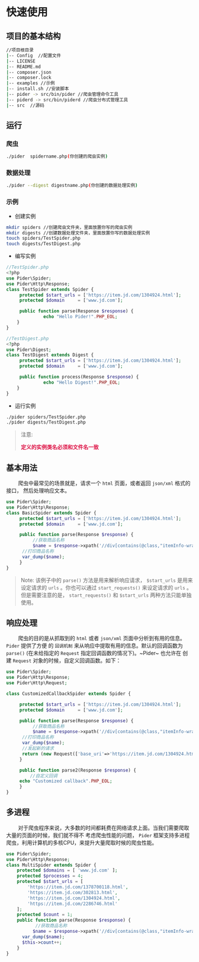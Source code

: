 * 快速使用
  
** 项目的基本结构

#+BEGIN_SRC sh
//项目根目录
|-- Config  //配置文件
|-- LICENSE
|-- README.md
|-- composer.json
|-- composer.lock
|-- examples //示例
|-- install.sh //安装脚本
|-- pider -> src/bin/pider //爬虫管理命令工具
|-- piderd -> src/bin/piderd //爬虫分布式管理工具
|-- src  //源码
#+END_SRC

** 运行

*** 爬虫
#+BEGIN_SRC sh
./pider  spidername.php(你创建的爬虫实例)
#+END_SRC

*** 数据处理

#+BEGIN_SRC sh
./pider --digest digestname.php(你创建的数据处理实例)
#+END_SRC

*** 示例

+ 创建实例

#+BEGIN_SRC sh
mkdir spiders //创建爬虫文件夹，里面放置你写的爬虫实例
mkdir digests //创建数据处理文件夹，里面放置你写的数据处理实例
touch spiders/TestSpider.php
touch digests/TestDigest.php
#+END_SRC

+ 编写实例

#+BEGIN_SRC php
//TestSpider.php
<?php
use Pider\Spider;
use Pider\Http\Response;
class TestSpider extends Spider {
     protected $start_urls = ['https://item.jd.com/1304924.html'];
     protected $domain     = ['www.jd.com'];
     
     public function parse(Response $response) {
              echo "Hello Pider!".PHP_EOL;
    }
}
#+END_SRC

#+BEGIN_SRC php
//TestDigest.php
<?php
use Pider\Digest;
class TestDigest extends Digest {
     protected $start_urls = ['https://item.jd.com/1304924.html'];
     protected $domain     = ['www.jd.com'];
     
     public function process(Response $response) {
              echo "Hello Digest!".PHP_EOL;
    }
}
#+END_SRC

+ 运行实例

#+BEGIN_SRC sh
./pider spiders/TestSpider.php
./pider digests/TestDigest.php
#+END_SRC

#+BEGIN_QUOTE
注意:

@@html:<font color="#d14">@@ *定义的实例类名必须和文件名一致* @@html:</font>@@

#+END_QUOTE

** 基本用法
   
@@html:&ensp;&ensp;&ensp;&ensp;@@ 爬虫中最常见的场景就是，请求一个 ~html~ 页面，或者返回 ~json/xml~ 格式的接口， 然后处理响应文本。

#+BEGIN_SRC php
use Pider\Spider;
use Pider\Http\Response;
class BasicSpider extends Spider {
     protected $start_urls = ['https://item.jd.com/1304924.html'];
     protected $domain     = ['www.jd.com'];
     
     public function parse(Response $response) {
          //获取商品名称
          $name = $response->xpath('//div[contains(@class,"itemInfo-wrap")]/div[contains(@class,"sku-name")]/text()')->extract(); 
	  //打印商品名称
	  var_dump($name);
     }
}
#+END_SRC

#+BEGIN_QUOTE
Note: 
     该例子中的 ~parse()~ 方法是用来解析响应请求， ~$start_urls~ 是用来设定请求的 ~urls~ 。你也可以通过 ~start_requests()~ 
来设定请求的 ~urls~ 。但是需要注意的是， ~start_requests()~ 和 ~$start_urls~ 两种方法只能单独使用。
#+END_QUOTE

** 响应处理
   
@@html:&ensp;&ensp;&ensp;&ensp;@@ 爬虫的目的是从抓取到的 ~html~ 或者 ~json/xml~ 页面中分析到有用的信息。 ~Pider~ 提供了方便
的 ~回调机制~ 来从响应中提取有用的信息。默认的回调函数为 ~parse()~ (在未给指定的 ~Request~ 指定回调函数的情况下)。~Pider~ 也允许在
创建 ~Request~ 对象的时候，自定义回调函数。如下：
  
#+BEGIN_SRC php
use Pider\Spider;
use Pider\Http\Response;
use Pider\Http\Request;

class CustomizedCallbackSpider extends Spider {

     protected $start_urls = ['https://item.jd.com/1304924.html'];
     protected $domain     = ['www.jd.com'];
     
     public function parse(Response $response) {
          //获取商品名称
          $name = $response->xpath('//div[contains(@class,"itemInfo-wrap")]/div[contains(@class,"sku-name")]/text()')->extract(); 
	  //打印商品名称
	  var_dump($name);
	  //发起新的请求
	  return (new Request(['base_uri'=>'https://item.jd.com/1304924.html',[$this,'']]));
     }
     
     public function parse2(Response $response) {
         //自定义回调
	 echo "Customized callback".PHP_EOL;
     }
}
#+END_SRC



** 多进程

@@html:&ensp;&ensp;&ensp;&ensp;@@ 对于爬虫程序来说，大多数的时间都耗费在网络请求上面。当我们需要爬取大量的页面的时候，我们就不得不
考虑爬虫性能的问题， ~Pider~ 框架支持多进程爬虫，利用计算机的多核CPU，来提升大量爬取时候的爬虫性能。

#+BEGIN_SRC php
use Pider\Spider;
use Pider\Http\Response;
class MultiSpider extends Spider {
    protected $domains = [ 'www.jd.com' ];
    protected $processes = 4;
    protected $start_urls = [
        'https://item.jd.com/1378700118.html',
        'https://item.jd.com/302813.html',
        'https://item.jd.com/1304924.html',
        'https://item.jd.com/2286746.html'
    ];
    protected $count = 1;
    public function parse(Response $response) {
           //获取商品名称
          $name = $response->xpath('//div[contains(@class,"itemInfo-wrap")]/div[contains(@class,"sku-name")]/text()')->extract(); 
	  var_dump($name);
	  $this->count++;
    }
}
#+END_SRC


